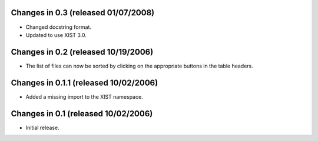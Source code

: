 Changes in 0.3 (released 01/07/2008)
====================================

*	Changed docstring format.

*	Updated to use XIST 3.0.


Changes in 0.2 (released 10/19/2006)
====================================

*	The list of files can now be sorted by clicking on the appropriate buttons
	in the table headers.

Changes in 0.1.1 (released 10/02/2006)
======================================

*	Added a missing import to the XIST namespace.


Changes in 0.1 (released 10/02/2006)
====================================

*	Initial release.
